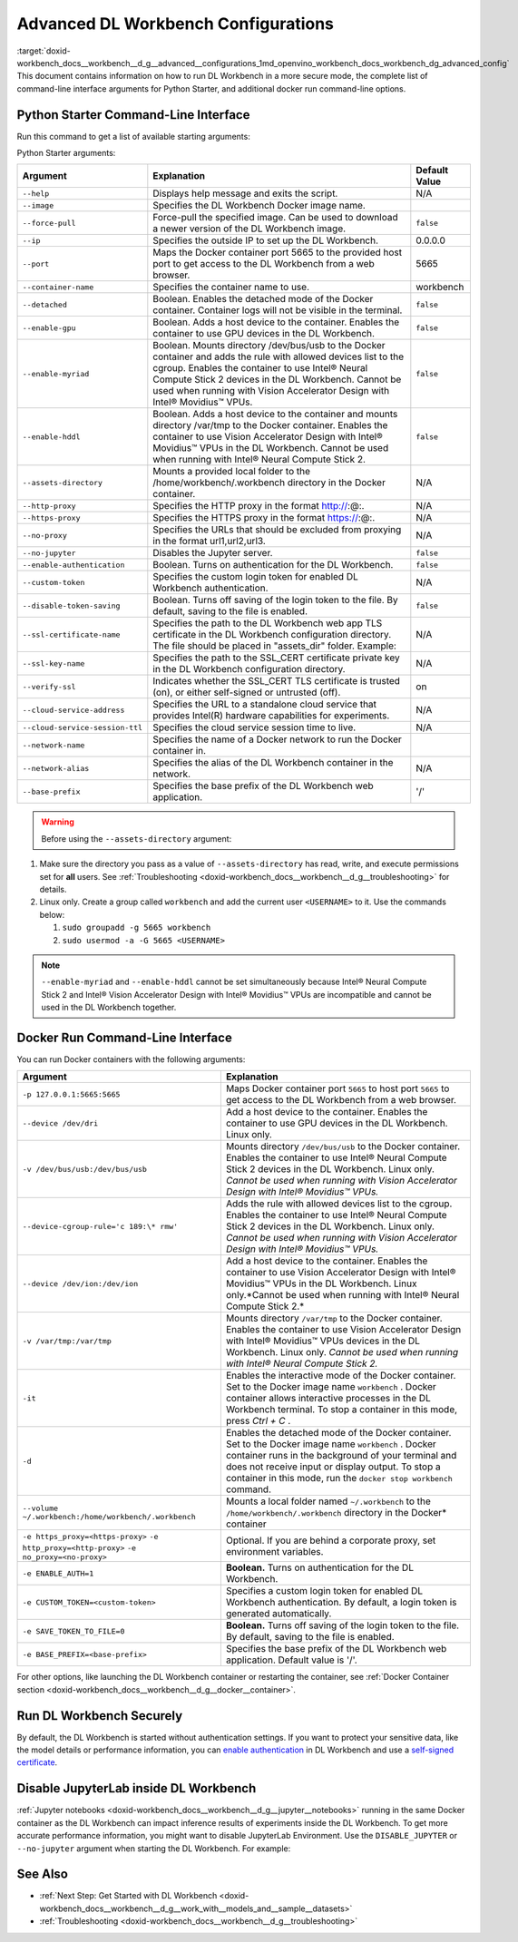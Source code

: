 .. index:: pair: page; Advanced DL Workbench Configurations
.. _doxid-workbench_docs__workbench__d_g__advanced__configurations:


Advanced DL Workbench Configurations
====================================

:target:`doxid-workbench_docs__workbench__d_g__advanced__configurations_1md_openvino_workbench_docs_workbench_dg_advanced_config` This document contains information on how to run DL Workbench in a more secure mode, the complete list of command-line interface arguments for Python Starter, and additional docker run command-line options.

Python Starter Command-Line Interface
~~~~~~~~~~~~~~~~~~~~~~~~~~~~~~~~~~~~~

.. raw:: html

    <div class="collapsible-section">

Run this command to get a list of available starting arguments:

.. ref-code-block:: cpp

	openvino-workbench --help

Python Starter arguments:

+-----------------------------------+------------------------------------------------------------------------------------------------------------------------------------------------------------------------------------------------------------------------------------------------------------------------------------------------------------+-----------------+
| Argument                          | Explanation                                                                                                                                                                                                                                                                                                | Default Value   |
+===================================+============================================================================================================================================================================================================================================================================================================+=================+
| ``--help``                        | Displays help message and exits the script.                                                                                                                                                                                                                                                                | N/A             |
+-----------------------------------+------------------------------------------------------------------------------------------------------------------------------------------------------------------------------------------------------------------------------------------------------------------------------------------------------------+-----------------+
| ``--image``                       | Specifies the DL Workbench Docker image name.                                                                                                                                                                                                                                                              |                 |
+-----------------------------------+------------------------------------------------------------------------------------------------------------------------------------------------------------------------------------------------------------------------------------------------------------------------------------------------------------+-----------------+
| ``--force-pull``                  | Force-pull the specified image. Can be used to download a newer version of the DL Workbench image.                                                                                                                                                                                                         | ``false``       |
+-----------------------------------+------------------------------------------------------------------------------------------------------------------------------------------------------------------------------------------------------------------------------------------------------------------------------------------------------------+-----------------+
| ``--ip``                          | Specifies the outside IP to set up the DL Workbench.                                                                                                                                                                                                                                                       | 0.0.0.0         |
+-----------------------------------+------------------------------------------------------------------------------------------------------------------------------------------------------------------------------------------------------------------------------------------------------------------------------------------------------------+-----------------+
| ``--port``                        | Maps the Docker container port 5665 to the provided host port to get access to the DL Workbench from a web browser.                                                                                                                                                                                        | 5665            |
+-----------------------------------+------------------------------------------------------------------------------------------------------------------------------------------------------------------------------------------------------------------------------------------------------------------------------------------------------------+-----------------+
| ``--container-name``              | Specifies the container name to use.                                                                                                                                                                                                                                                                       | workbench       |
+-----------------------------------+------------------------------------------------------------------------------------------------------------------------------------------------------------------------------------------------------------------------------------------------------------------------------------------------------------+-----------------+
| ``--detached``                    | Boolean. Enables the detached mode of the Docker container. Container logs will not be visible in the terminal.                                                                                                                                                                                            | ``false``       |
+-----------------------------------+------------------------------------------------------------------------------------------------------------------------------------------------------------------------------------------------------------------------------------------------------------------------------------------------------------+-----------------+
| ``--enable-gpu``                  | Boolean. Adds a host device to the container. Enables the container to use GPU devices in the DL Workbench.                                                                                                                                                                                                | ``false``       |
+-----------------------------------+------------------------------------------------------------------------------------------------------------------------------------------------------------------------------------------------------------------------------------------------------------------------------------------------------------+-----------------+
| ``--enable-myriad``               | Boolean. Mounts directory /dev/bus/usb to the Docker container and adds the rule with allowed devices list to the cgroup. Enables the container to use Intel® Neural Compute Stick 2 devices in the DL Workbench. Cannot be used when running with Vision Accelerator Design with Intel® Movidius™ VPUs.   | ``false``       |
+-----------------------------------+------------------------------------------------------------------------------------------------------------------------------------------------------------------------------------------------------------------------------------------------------------------------------------------------------------+-----------------+
| ``--enable-hddl``                 | Boolean. Adds a host device to the container and mounts directory /var/tmp to the Docker container. Enables the container to use Vision Accelerator Design with Intel® Movidius™ VPUs in the DL Workbench. Cannot be used when running with Intel® Neural Compute Stick 2.                                 | ``false``       |
+-----------------------------------+------------------------------------------------------------------------------------------------------------------------------------------------------------------------------------------------------------------------------------------------------------------------------------------------------------+-----------------+
| ``--assets-directory``            | Mounts a provided local folder to the /home/workbench/.workbench directory in the Docker container.                                                                                                                                                                                                        | N/A             |
+-----------------------------------+------------------------------------------------------------------------------------------------------------------------------------------------------------------------------------------------------------------------------------------------------------------------------------------------------------+-----------------+
| ``--http-proxy``                  | Specifies the HTTP proxy in the format http://:@:.                                                                                                                                                                                                                                                         | N/A             |
+-----------------------------------+------------------------------------------------------------------------------------------------------------------------------------------------------------------------------------------------------------------------------------------------------------------------------------------------------------+-----------------+
| ``--https-proxy``                 | Specifies the HTTPS proxy in the format https://:@:.                                                                                                                                                                                                                                                       | N/A             |
+-----------------------------------+------------------------------------------------------------------------------------------------------------------------------------------------------------------------------------------------------------------------------------------------------------------------------------------------------------+-----------------+
| ``--no-proxy``                    | Specifies the URLs that should be excluded from proxying in the format url1,url2,url3.                                                                                                                                                                                                                     | N/A             |
+-----------------------------------+------------------------------------------------------------------------------------------------------------------------------------------------------------------------------------------------------------------------------------------------------------------------------------------------------------+-----------------+
| ``--no-jupyter``                  | Disables the Jupyter server.                                                                                                                                                                                                                                                                               | ``false``       |
+-----------------------------------+------------------------------------------------------------------------------------------------------------------------------------------------------------------------------------------------------------------------------------------------------------------------------------------------------------+-----------------+
| ``--enable-authentication``       | Boolean. Turns on authentication for the DL Workbench.                                                                                                                                                                                                                                                     | ``false``       |
+-----------------------------------+------------------------------------------------------------------------------------------------------------------------------------------------------------------------------------------------------------------------------------------------------------------------------------------------------------+-----------------+
| ``--custom-token``                | Specifies the custom login token for enabled DL Workbench authentication.                                                                                                                                                                                                                                  | N/A             |
+-----------------------------------+------------------------------------------------------------------------------------------------------------------------------------------------------------------------------------------------------------------------------------------------------------------------------------------------------------+-----------------+
| ``--disable-token-saving``        | Boolean. Turns off saving of the login token to the file. By default, saving to the file is enabled.                                                                                                                                                                                                       | ``false``       |
+-----------------------------------+------------------------------------------------------------------------------------------------------------------------------------------------------------------------------------------------------------------------------------------------------------------------------------------------------------+-----------------+
| ``--ssl-certificate-name``        | Specifies the path to the DL Workbench web app TLS certificate in the DL Workbench configuration directory. The file should be placed in "assets\_dir" folder. Example:                                                                                                                                    | N/A             |
+-----------------------------------+------------------------------------------------------------------------------------------------------------------------------------------------------------------------------------------------------------------------------------------------------------------------------------------------------------+-----------------+
| ``--ssl-key-name``                | Specifies the path to the SSL\_CERT certificate private key in the DL Workbench configuration directory.                                                                                                                                                                                                   | N/A             |
+-----------------------------------+------------------------------------------------------------------------------------------------------------------------------------------------------------------------------------------------------------------------------------------------------------------------------------------------------------+-----------------+
| ``--verify-ssl``                  | Indicates whether the SSL\_CERT TLS certificate is trusted (on), or either self-signed or untrusted (off).                                                                                                                                                                                                 | on              |
+-----------------------------------+------------------------------------------------------------------------------------------------------------------------------------------------------------------------------------------------------------------------------------------------------------------------------------------------------------+-----------------+
| ``--cloud-service-address``       | Specifies the URL to a standalone cloud service that provides Intel(R) hardware capabilities for experiments.                                                                                                                                                                                              | N/A             |
+-----------------------------------+------------------------------------------------------------------------------------------------------------------------------------------------------------------------------------------------------------------------------------------------------------------------------------------------------------+-----------------+
| ``--cloud-service-session-ttl``   | Specifies the cloud service session time to live.                                                                                                                                                                                                                                                          | N/A             |
+-----------------------------------+------------------------------------------------------------------------------------------------------------------------------------------------------------------------------------------------------------------------------------------------------------------------------------------------------------+-----------------+
| ``--network-name``                | Specifies the name of a Docker network to run the Docker container in.                                                                                                                                                                                                                                     |                 |
+-----------------------------------+------------------------------------------------------------------------------------------------------------------------------------------------------------------------------------------------------------------------------------------------------------------------------------------------------------+-----------------+
| ``--network-alias``               | Specifies the alias of the DL Workbench container in the network.                                                                                                                                                                                                                                          | N/A             |
+-----------------------------------+------------------------------------------------------------------------------------------------------------------------------------------------------------------------------------------------------------------------------------------------------------------------------------------------------------+-----------------+
| ``--base-prefix``                 | Specifies the base prefix of the DL Workbench web application.                                                                                                                                                                                                                                             | '/'             |
+-----------------------------------+------------------------------------------------------------------------------------------------------------------------------------------------------------------------------------------------------------------------------------------------------------------------------------------------------------+-----------------+

.. warning:: Before using the ``--assets-directory`` argument:



#. Make sure the directory you pass as a value of ``--assets-directory`` has read, write, and execute permissions set for **all** users. See :ref:`Troubleshooting <doxid-workbench_docs__workbench__d_g__troubleshooting>` for details.

#. Linux only. Create a group called ``workbench`` and add the current user ``<USERNAME>`` to it. Use the commands below:
   
   
   
   #. ``sudo groupadd -g 5665 workbench``
   
   #. ``sudo usermod -a -G 5665 <USERNAME>``

.. note:: ``--enable-myriad`` and ``--enable-hddl`` cannot be set simultaneously because Intel® Neural Compute Stick 2 and Intel® Vision Accelerator Design with Intel® Movidius™ VPUs are incompatible and cannot be used in the DL Workbench together.

.. raw:: html

    </div>

Docker Run Command-Line Interface
~~~~~~~~~~~~~~~~~~~~~~~~~~~~~~~~~

.. raw:: html

    <div class="collapsible-section">

You can run Docker containers with the following arguments:

.. list-table::
    :header-rows: 1

    * - Argument
      - Explanation
    * - ``-p 127.0.0.1:5665:5665``
      - Maps Docker container port ``5665`` to host port ``5665`` to get access to the DL Workbench from a web browser.
    * - ``--device /dev/dri``
      - Add a host device to the container. Enables the container to use GPU devices in the DL Workbench. Linux only.
    * - ``-v /dev/bus/usb:/dev/bus/usb``
      - Mounts directory ``/dev/bus/usb`` to the Docker container. Enables the container to use Intel® Neural Compute Stick 2 devices in the DL Workbench. Linux only. *Cannot be used when running with Vision Accelerator Design with Intel® Movidius™ VPUs.*
    * - ``--device-cgroup-rule='c 189:\* rmw'``
      - Adds the rule with allowed devices list to the cgroup. Enables the container to use Intel® Neural Compute Stick 2 devices in the DL Workbench. Linux only. *Cannot be used when running with Vision Accelerator Design with Intel® Movidius™ VPUs.*
    * - ``--device /dev/ion:/dev/ion``
      - Add a host device to the container. Enables the container to use Vision Accelerator Design with Intel® Movidius™ VPUs in the DL Workbench. Linux only.\*Cannot be used when running with Intel® Neural Compute Stick 2.\*
    * - ``-v /var/tmp:/var/tmp``
      - Mounts directory ``/var/tmp`` to the Docker container. Enables the container to use Vision Accelerator Design with Intel® Movidius™ VPUs devices in the DL Workbench. Linux only. *Cannot be used when running with Intel® Neural Compute Stick 2.*
    * - ``-it``
      - Enables the interactive mode of the Docker container. Set to the Docker image name ``workbench`` . Docker container allows interactive processes in the DL Workbench terminal. To stop a container in this mode, press *Ctrl + C* .
    * - ``-d``
      - Enables the detached mode of the Docker container. Set to the Docker image name ``workbench`` . Docker container runs in the background of your terminal and does not receive input or display output. To stop a container in this mode, run the ``docker stop workbench`` command.
    * - ``--volume ~/.workbench:/home/workbench/.workbench``
      - Mounts a local folder named ``~/.workbench`` to the ``/home/workbench/.workbench`` directory in the Docker\* container
    * - ``-e https_proxy=<https-proxy>`` ``-e http_proxy=<http-proxy>`` ``-e no_proxy=<no-proxy>``
      - Optional. If you are behind a corporate proxy, set environment variables.
    * - ``-e ENABLE_AUTH=1``
      - **Boolean.** Turns on authentication for the DL Workbench.
    * - ``-e CUSTOM_TOKEN=<custom-token>``
      - Specifies a custom login token for enabled DL Workbench authentication. By default, a login token is generated automatically.
    * - ``-e SAVE_TOKEN_TO_FILE=0``
      - **Boolean.** Turns off saving of the login token to the file. By default, saving to the file is enabled.
    * - ``-e BASE_PREFIX=<base-prefix>``
      - Specifies the base prefix of the DL Workbench web application. Default value is '/'.

For other options, like launching the DL Workbench container or restarting the container, see :ref:`Docker Container section <doxid-workbench_docs__workbench__d_g__docker__container>`.

.. raw:: html

    </div>

Run DL Workbench Securely
~~~~~~~~~~~~~~~~~~~~~~~~~

By default, the DL Workbench is started without authentication settings. If you want to protect your sensitive data, like the model details or performance information, you can `enable authentication <https://docs.openvinotoolkit.org/latest/workbench_docs_Workbench_DG_Authentication.html>`__ in DL Workbench and use a `self-signed certificate <https://docs.openvinotoolkit.org/latest/workbench_docs_Workbench_DG_Configure_TLS.html>`__.

Disable JupyterLab inside DL Workbench
~~~~~~~~~~~~~~~~~~~~~~~~~~~~~~~~~~~~~~

:ref:`Jupyter notebooks <doxid-workbench_docs__workbench__d_g__jupyter__notebooks>` running in the same Docker container as the DL Workbench can impact inference results of experiments inside the DL Workbench. To get more accurate performance information, you might want to disable JupyterLab Environment. Use the ``DISABLE_JUPYTER`` or ``--no-jupyter`` argument when starting the DL Workbench. For example:

.. tab:: `docker run` command

  .. code-block:: 

       docker run -p 127.0.0.1:5665:5665 --name workbench -e DISABLE_JUPYTER=1 -it openvino/workbench:latest

.. tab:: `openvino-workbench` command

  .. code-block:: 

      openvino-workbench --image openvino/workbench:2022.1 --no-jupyter

See Also
~~~~~~~~

* :ref:`Next Step: Get Started with DL Workbench <doxid-workbench_docs__workbench__d_g__work_with__models_and__sample__datasets>`

* :ref:`Troubleshooting <doxid-workbench_docs__workbench__d_g__troubleshooting>`

